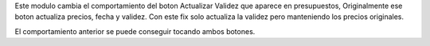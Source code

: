 Este modulo cambia el comportamiento del boton Actualizar Validez que aparece
en presupuestos, Originalmente ese boton actualiza precios, fecha y validez.
Con este fix solo actualiza la validez pero manteniendo los precios originales.

El comportamiento anterior se puede conseguir tocando ambos botones.


